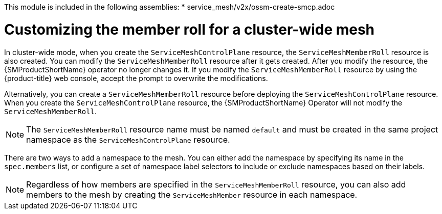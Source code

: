 //
This module is included in the following assemblies:
* service_mesh/v2x/ossm-create-smcp.adoc
//

:_mod-docs-content-type: CONCEPT
[id="ossm-customize-smrr-cluster-wide_{context}"]
= Customizing the member roll for a cluster-wide mesh

In cluster-wide mode, when you create the `ServiceMeshControlPlane` resource, the `ServiceMeshMemberRoll` resource is also created. You can modify the `ServiceMeshMemberRoll` resource after it gets created. After you modify the resource, the {SMProductShortName} operator no longer changes it. If you modify the `ServiceMeshMemberRoll` resource by using the {product-title} web console, accept the prompt to overwrite the modifications.

Alternatively, you can create a `ServiceMeshMemberRoll` resource before deploying the `ServiceMeshControlPlane` resource. When you create the `ServiceMeshControlPlane` resource, the {SMProductShortName} Operator will not modify the `ServiceMeshMemberRoll`.

[NOTE]
====
The `ServiceMeshMemberRoll` resource name must be named `default` and must be created in the same project namespace as the `ServiceMeshControlPlane` resource.
====

There are two ways to add a namespace to the mesh. You can either add the namespace by specifying its name in the `spec.members` list, or configure a set of namespace label selectors to include or exclude namespaces based on their labels.

[NOTE]
====
Regardless of how members are specified in the `ServiceMeshMemberRoll` resource, you can also add members to the mesh by creating the `ServiceMeshMember` resource in each namespace.
====
